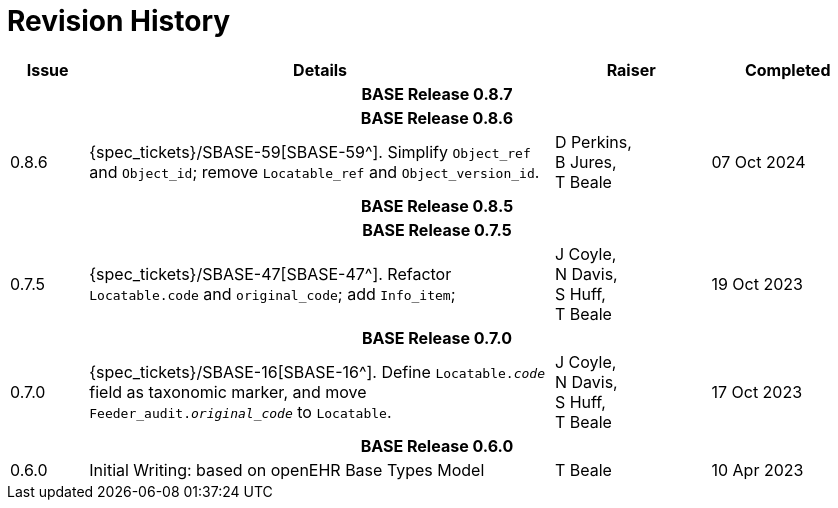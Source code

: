 = Revision History

[cols="1,6,2,2", options="header"]
|===
|Issue|Details|Raiser|Completed

4+^h|*BASE Release 0.8.7*

4+^h|*BASE Release 0.8.6*

|[[latest_issue,0.8.6]]0.8.6
|{spec_tickets}/SBASE-59[SBASE-59^]. Simplify `Object_ref` and `Object_id`; remove `Locatable_ref` and `Object_version_id`.
|D Perkins, +
B Jures, +
T Beale
|[[latest_issue_date,07 Oct 2024]]07 Oct 2024

4+^h|*BASE Release 0.8.5*

4+^h|*BASE Release 0.7.5*

|0.7.5
|{spec_tickets}/SBASE-47[SBASE-47^]. Refactor `Locatable.code` and `original_code`; add `Info_item`; +
|J Coyle, +
N Davis, +
S Huff, +
T Beale
|19 Oct 2023

4+^h|*BASE Release 0.7.0*

|0.7.0
|{spec_tickets}/SBASE-16[SBASE-16^]. Define `Locatable._code_` field as taxonomic marker, and move `Feeder_audit._original_code_` to `Locatable`.
|J Coyle, +
N Davis, +
S Huff, +
T Beale
|17 Oct 2023

4+^h|*BASE Release 0.6.0*

|0.6.0
|Initial Writing: based on openEHR Base Types Model
|T Beale
|10 Apr 2023

|===

